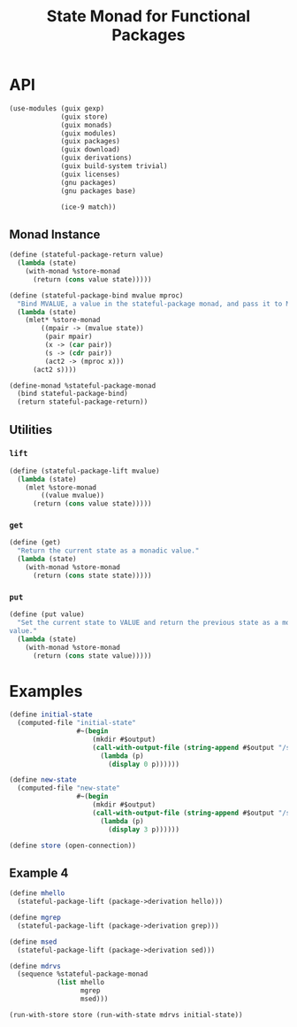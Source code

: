 #+title: State Monad for Functional Packages
#+property: header-args:scheme :tangle ./implementation.scm

* COMMENT Old Formalism

The goal is to manage some mutable state needed in building certain
packages. For instance, the racket package installation process requires this
(https://lists.gnu.org/archive/html/guix-devel/2020-11/msg00210.html). The
proposed solution is a state monad for functional packages. The mutable state is
passed as an input to every derivation, and each derivation produces a modified
copy of the state for the next step.

The normal state monad is defined as =s -> (a, s)=. In this case, every value is
a directory in the store (=Dir -> (Dir, Dir)=). We cannot handle store items in
the code directly, but we can handle the build tasks which produce them, so we
instead chain together these tasks. The build tasks are called derivations. This
modifies the type somewhat because a single derivation can produce two outputs,
which handles the =(Dir, Dir)= output. The new type is =Derivation -> Derivation=.
Creating derivations requires an open connection to the store, and
its cumbersome to pass this connection around. Instead, we lift this monad on
top of the store monad which Guix already provides. The new type is =m
Derivation -> m Derivation=. The mechanism for building up derivations through
g-expressions actually allows some more flexibility for the type of =s=. We can
instead make it a union of Derivations or Gexps in the store monad. However, to
do that we need to add a bit of information for its name, because Gexp's don't
carry that information and its useful to give a useful name to every derivation
that is created throughout the computation. So the final type for =s= is =Pair
(m Derivation | m Gexp) String=.

=return= takes some value and makes it into a member of our monad type (a state
parameterized monadic derivation). This input value is also of type =Pair (m
Derivation | m Gexp) String=.

=bind= composes a monadic-value with a function taking a non-monadic value and
producing a monadic-value. The non-monadic value does not depend on the state
input or the store connection, so its just a derivation. This is how one chains
together many packages which all can read the state, build the main output, and
then write out the modified state.

#+begin_src haskell
type Ungexpable = m Derivation | m Gexp
type State = Pair Ungexable String
type GuixState = State -> m Derivation

stateful_package_return :: State -> GuixState
stateful_package_bind :: GuixState -> (Derivation -> GuixState) -> GuixState

instance Monad GuixState where
  return = stateful_package_return
  bind = stateful_package_bind
#+end_src

This type isn't a valid monad because its too constrained.


** Laws

- return x >>= f == f(x)
- ma >>= return == ma
- (ma >>= \x -> (f(x) >>= g)) == ((ma >>= f) >>= g)

* COMMENT New Formalism

#+begin_src haskell
newtype A = A Derivation Output

return :: a -> State s (Store a)
bind :: State s (Store a) -> (a -> State s (Store b)) -> State s (Store b)

mmhello :: State A (Store A)
mmhello = \s -> do
  pkg <- packageToDerivation hello
  return (pkg <:> out, s)

mmthing1 :: State A (Store A)
mmthing1 = \s -> do
  pkg <- gexpToDerivation #~(begin
                            doStuffWithS s
                            etc)
  return (pkg <:> "out", pkg <:> "state")

mmthing2 :: State A (Store A)
mmthing2 = \s -> do
  pkg <- gexpToDerivation #~(begin
                            doOtherStuffWithS s
                            etc)
  return (pkg <:> "out", pkg <:> "state")

initialState :: A
initialState = undefined

-- hmm that's not right
mthing2 :: Store (A, A)
mthing2 = runState (mmthing1 >> mmthing2) initialState

thing2 :: (A, A)
thing2 = runState mthing2 store
#+end_src

Use this type as the state monad: s -> m (a, s)

* API
#+begin_src scheme
(use-modules (guix gexp)
             (guix store)
             (guix monads)
             (guix modules)
             (guix packages)
             (guix download)
             (guix derivations)
             (guix build-system trivial)
             (guix licenses)
             (gnu packages)
             (gnu packages base)

             (ice-9 match))
#+end_src

** Monad Instance
#+begin_src scheme
(define (stateful-package-return value)
  (lambda (state)
    (with-monad %store-monad
      (return (cons value state)))))
#+end_src

#+begin_src scheme
(define (stateful-package-bind mvalue mproc)
  "Bind MVALUE, a value in the stateful-package monad, and pass it to MPROC."
  (lambda (state)
    (mlet* %store-monad
        ((mpair -> (mvalue state))
         (pair mpair)
         (x -> (car pair))
         (s -> (cdr pair))
         (act2 -> (mproc x)))
      (act2 s))))
#+end_src

#+begin_src scheme
(define-monad %stateful-package-monad
  (bind stateful-package-bind)
  (return stateful-package-return))
#+end_src

** Utilities
*** =lift=
#+begin_src scheme
(define (stateful-package-lift mvalue)
  (lambda (state)
    (mlet %store-monad
        ((value mvalue))
      (return (cons value state)))))
#+end_src

*** =get=
#+begin_src scheme
(define (get)
  "Return the current state as a monadic value."
  (lambda (state)
    (with-monad %store-monad
      (return (cons state state)))))
#+end_src

*** =put=
#+begin_src scheme
(define (put value)
  "Set the current state to VALUE and return the previous state as a monadic
value."
  (lambda (state)
    (with-monad %store-monad
      (return (cons state value)))))
#+end_src

* Examples
#+begin_src scheme
(define initial-state
  (computed-file "initial-state"
                 #~(begin
                     (mkdir #$output)
                     (call-with-output-file (string-append #$output "/state")
                       (lambda (p)
                         (display 0 p))))))

(define new-state
  (computed-file "new-state"
                 #~(begin
                     (mkdir #$output)
                     (call-with-output-file (string-append #$output "/state")
                       (lambda (p)
                         (display 3 p))))))

(define store (open-connection))
#+end_src

** COMMENT Example 1

#+begin_src scheme
(define test
  (with-monad %state-monad
    (>>= (return 2)
         (lambda (num) (set-current-state (+ 4 num)))
         (lambda (num) (current-state))
         (lambda (num) (return (+ 6 num))))))

(run-with-state test 1)
#+end_src

** COMMENT Example 2
#+begin_src scheme
(define test
  (with-monad %stateful-package-monad
    (>>= (return 2)
         (lambda (num) (put (+ 4 num)))
         (lambda (num) (get))
         (lambda (num) (return (+ 6 num))))))

(run-with-store store (run-with-state test 1))
#+end_src

** COMMENT Example 3

#+begin_src scheme
(define mmthing1
  (lambda (state)
    (mlet* %store-monad
        ((drv (gexp->derivation
               "thing1"
               (with-imported-modules '((guix build utils))
                 #~(begin
                     (mkdir #$output)
                     (call-with-output-file (string-append #$output "/out.txt")
                       (lambda (p)
                         (display 1 p)))

                     (mkdir #$output:state)
                     (call-with-output-file (string-append #$output:state "/state.txt")
                       (lambda (p)
                         (display 3 p))))))))
      (return (cons drv (gexp (ungexp drv "state")))))))

(define mmthing2
  (lambda (state)
    (mlet* %store-monad
        ((drv (gexp->derivation
               "thing2"
               (with-imported-modules '((guix build utils))
                 #~(begin
                     (use-modules (guix build utils))
                     (mkdir #$output)
                     (call-with-output-file (string-append #$output "/out.txt")
                       (lambda (p)
                         (display 2 p)))

                     (mkdir #$output:state)
                     (copy-recursively #$state #$output:state))))))
      (return (cons drv (gexp (ungexp drv "state")))))))

(define mmthings
  (mbegin %stateful-package-monad
    mmthing1
    mmthing2))


(car (run-with-store store (run-with-state mmthings initial-state)))
#+end_src

** Example 4
#+begin_src scheme
(define mhello
  (stateful-package-lift (package->derivation hello)))

(define mgrep
  (stateful-package-lift (package->derivation grep)))

(define msed
  (stateful-package-lift (package->derivation sed)))

(define mdrvs
  (sequence %stateful-package-monad
            (list mhello
                  mgrep
                  msed)))

(run-with-store store (run-with-state mdrvs initial-state))
#+end_src

